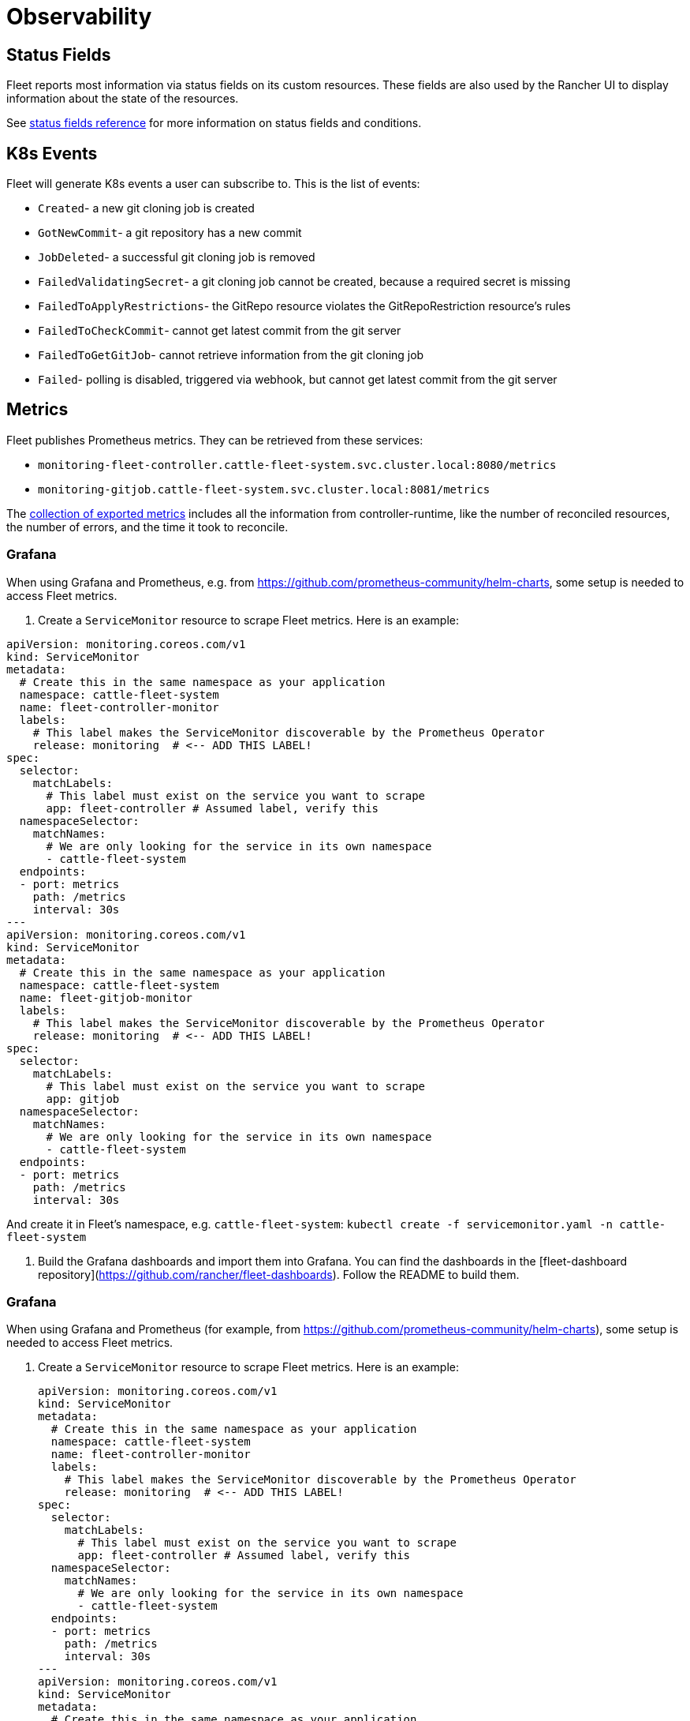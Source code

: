 = Observability

== Status Fields

Fleet reports most information via status fields on its custom resources.
These fields are also used by the Rancher UI to display information about the state of the resources.

See xref:reference/ref-status-fields.adoc[status fields reference] for more information on status fields and conditions.

== K8s Events

Fleet will generate K8s events a user can subscribe to. This is the list of events:

* `Created`- a new git cloning job is created
* `GotNewCommit`- a git repository has a new commit
* `JobDeleted`- a successful git cloning job is removed
* `FailedValidatingSecret`- a git cloning job cannot be created, because a required secret is missing
* `FailedToApplyRestrictions`- the GitRepo resource violates the GitRepoRestriction resource's rules
* `FailedToCheckCommit`- cannot get latest commit from the git server
* `FailedToGetGitJob`- cannot retrieve information from the git cloning job
* `Failed`- polling is disabled, triggered via webhook, but cannot get latest commit from the git server

== Metrics

Fleet publishes Prometheus metrics. They can be retrieved from these services:

* `monitoring-fleet-controller.cattle-fleet-system.svc.cluster.local:8080/metrics`
* `monitoring-gitjob.cattle-fleet-system.svc.cluster.local:8081/metrics`

The https://book.kubebuilder.io/reference/metrics-reference[collection of exported metrics] includes all the information from controller-runtime, like the number of reconciled resources, the number of errors, and the time it took to reconcile.

=== Grafana

When using Grafana and Prometheus, e.g. from https://github.com/prometheus-community/helm-charts, some setup is needed to access Fleet metrics.

1. Create a `ServiceMonitor` resource to scrape Fleet metrics. Here is an
   example:

[source,yaml]
----
apiVersion: monitoring.coreos.com/v1
kind: ServiceMonitor
metadata:
  # Create this in the same namespace as your application
  namespace: cattle-fleet-system
  name: fleet-controller-monitor
  labels:
    # This label makes the ServiceMonitor discoverable by the Prometheus Operator
    release: monitoring  # <-- ADD THIS LABEL!
spec:
  selector:
    matchLabels:
      # This label must exist on the service you want to scrape
      app: fleet-controller # Assumed label, verify this
  namespaceSelector:
    matchNames:
      # We are only looking for the service in its own namespace
      - cattle-fleet-system
  endpoints:
  - port: metrics
    path: /metrics
    interval: 30s
---
apiVersion: monitoring.coreos.com/v1
kind: ServiceMonitor
metadata:
  # Create this in the same namespace as your application
  namespace: cattle-fleet-system
  name: fleet-gitjob-monitor
  labels:
    # This label makes the ServiceMonitor discoverable by the Prometheus Operator
    release: monitoring  # <-- ADD THIS LABEL!
spec:
  selector:
    matchLabels:
      # This label must exist on the service you want to scrape
      app: gitjob
  namespaceSelector:
    matchNames:
      # We are only looking for the service in its own namespace
      - cattle-fleet-system
  endpoints:
  - port: metrics
    path: /metrics
    interval: 30s
----

And create it in Fleet's namespace, e.g. `cattle-fleet-system`: `kubectl create -f servicemonitor.yaml -n cattle-fleet-system`


2. Build the Grafana dashboards and import them into Grafana. You can find the
   dashboards in the [fleet-dashboard
   repository](https://github.com/rancher/fleet-dashboards). Follow the README
   to build them.

=== Grafana

When using Grafana and Prometheus (for example, from https://github.com/prometheus-community/helm-charts), some setup is needed to access Fleet metrics.

. Create a `ServiceMonitor` resource to scrape Fleet metrics. Here is an example:
+
[source,yaml]
----
apiVersion: monitoring.coreos.com/v1
kind: ServiceMonitor
metadata:
  # Create this in the same namespace as your application
  namespace: cattle-fleet-system
  name: fleet-controller-monitor
  labels:
    # This label makes the ServiceMonitor discoverable by the Prometheus Operator
    release: monitoring  # <-- ADD THIS LABEL!
spec:
  selector:
    matchLabels:
      # This label must exist on the service you want to scrape
      app: fleet-controller # Assumed label, verify this
  namespaceSelector:
    matchNames:
      # We are only looking for the service in its own namespace
      - cattle-fleet-system
  endpoints:
  - port: metrics
    path: /metrics
    interval: 30s
---
apiVersion: monitoring.coreos.com/v1
kind: ServiceMonitor
metadata:
  # Create this in the same namespace as your application
  namespace: cattle-fleet-system
  name: fleet-gitjob-monitor
  labels:
    # This label makes the ServiceMonitor discoverable by the Prometheus Operator
    release: monitoring  # <-- ADD THIS LABEL!
spec:
  selector:
    matchLabels:
      # This label must exist on the service you want to scrape
      app: gitjob
  namespaceSelector:
    matchNames:
      # We are only looking for the service in its own namespace
      - cattle-fleet-system
  endpoints:
  - port: metrics
    path: /metrics
    interval: 30s
----
+
And apply the manifest in Fleet's namespace, for example in ++cattle-fleet-system++:
+
[source,bash]
----
kubectl create -f servicemonitor.yaml -n cattle-fleet-system
----

. Build the Grafana dashboards and import them into Grafana. You can find the dashboards in the https://github.com/rancher/fleet-dashboards[fleet-dashboards repository]. Follow the README instructions to build them.
